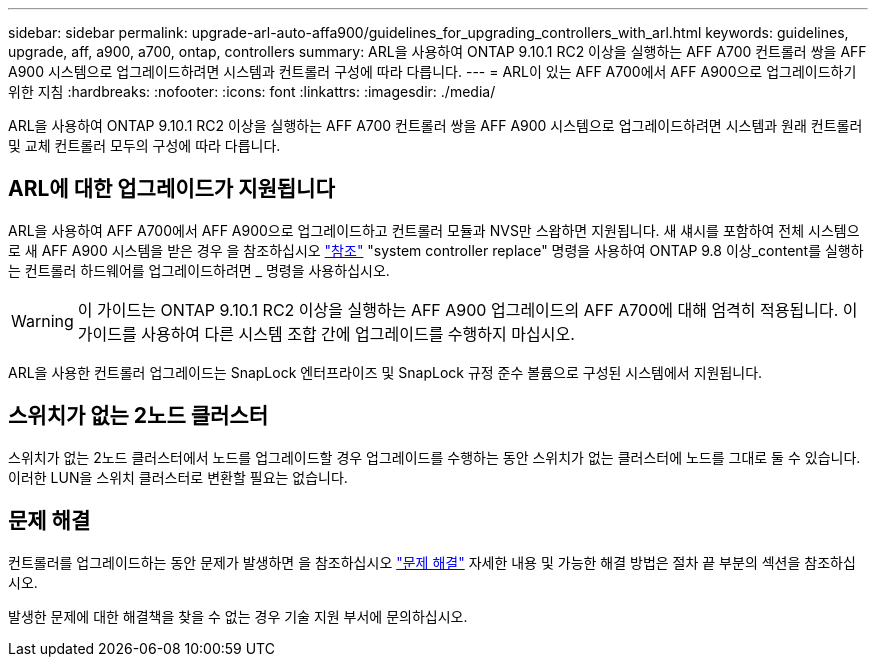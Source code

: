 ---
sidebar: sidebar 
permalink: upgrade-arl-auto-affa900/guidelines_for_upgrading_controllers_with_arl.html 
keywords: guidelines, upgrade, aff, a900, a700, ontap, controllers 
summary: ARL을 사용하여 ONTAP 9.10.1 RC2 이상을 실행하는 AFF A700 컨트롤러 쌍을 AFF A900 시스템으로 업그레이드하려면 시스템과 컨트롤러 구성에 따라 다릅니다. 
---
= ARL이 있는 AFF A700에서 AFF A900으로 업그레이드하기 위한 지침
:hardbreaks:
:nofooter: 
:icons: font
:linkattrs: 
:imagesdir: ./media/


[role="lead"]
ARL을 사용하여 ONTAP 9.10.1 RC2 이상을 실행하는 AFF A700 컨트롤러 쌍을 AFF A900 시스템으로 업그레이드하려면 시스템과 원래 컨트롤러 및 교체 컨트롤러 모두의 구성에 따라 다릅니다.



== ARL에 대한 업그레이드가 지원됩니다

ARL을 사용하여 AFF A700에서 AFF A900으로 업그레이드하고 컨트롤러 모듈과 NVS만 스왑하면 지원됩니다. 새 섀시를 포함하여 전체 시스템으로 새 AFF A900 시스템을 받은 경우 을 참조하십시오 link:other_references.html["참조"] "system controller replace" 명령을 사용하여 ONTAP 9.8 이상_content를 실행하는 컨트롤러 하드웨어를 업그레이드하려면 _ 명령을 사용하십시오.


WARNING: 이 가이드는 ONTAP 9.10.1 RC2 이상을 실행하는 AFF A900 업그레이드의 AFF A700에 대해 엄격히 적용됩니다. 이 가이드를 사용하여 다른 시스템 조합 간에 업그레이드를 수행하지 마십시오.

ARL을 사용한 컨트롤러 업그레이드는 SnapLock 엔터프라이즈 및 SnapLock 규정 준수 볼륨으로 구성된 시스템에서 지원됩니다.



== 스위치가 없는 2노드 클러스터

스위치가 없는 2노드 클러스터에서 노드를 업그레이드할 경우 업그레이드를 수행하는 동안 스위치가 없는 클러스터에 노드를 그대로 둘 수 있습니다. 이러한 LUN을 스위치 클러스터로 변환할 필요는 없습니다.



== 문제 해결

컨트롤러를 업그레이드하는 동안 문제가 발생하면 을 참조하십시오 link:troubleshoot_index.html["문제 해결"] 자세한 내용 및 가능한 해결 방법은 절차 끝 부분의 섹션을 참조하십시오.

발생한 문제에 대한 해결책을 찾을 수 없는 경우 기술 지원 부서에 문의하십시오.
